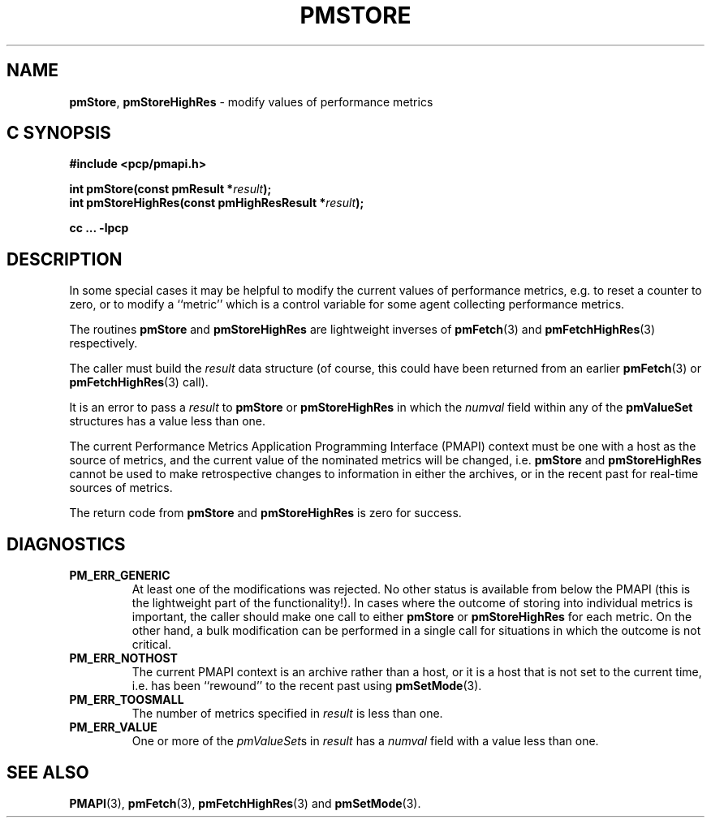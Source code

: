 '\"macro stdmacro
.\"
.\" Copyright (c) 2022 Red Hat.  All Rights Reserved.
.\" Copyright (c) 2000-2004 Silicon Graphics, Inc.  All Rights Reserved.
.\"
.\" This program is free software; you can redistribute it and/or modify it
.\" under the terms of the GNU General Public License as published by the
.\" Free Software Foundation; either version 2 of the License, or (at your
.\" option) any later version.
.\"
.\" This program is distributed in the hope that it will be useful, but
.\" WITHOUT ANY WARRANTY; without even the implied warranty of MERCHANTABILITY
.\" or FITNESS FOR A PARTICULAR PURPOSE.  See the GNU General Public License
.\" for more details.
.\"
.\"
.TH PMSTORE 3 "PCP" "Performance Co-Pilot"
.SH NAME
\f3pmStore\f1,
\f3pmStoreHighRes\f1 \- modify values of performance metrics
.SH "C SYNOPSIS"
.ft 3
.ad l
.hy 0
#include <pcp/pmapi.h>
.sp
int pmStore(const pmResult *\fIresult\fP);
.br
int pmStoreHighRes(const pmHighResResult *\fIresult\fP);
.sp
cc ... \-lpcp
.hy
.ad
.ft 1
.SH DESCRIPTION
.de CR
.ie t \f(CR\\$1\f1\\$2
.el \fI\\$1\f1\\$2
..
In some special cases it may be helpful to modify the current values of
performance metrics,
e.g. to reset a counter to zero, or to modify a ``metric'' which is a control
variable for some agent collecting performance metrics.
.PP
The routines
.B pmStore
and
.B pmStoreHighRes
are lightweight inverses of
.BR pmFetch (3)
and
.BR pmFetchHighRes (3)
respectively.
.PP
The caller must build the
.I result
data structure (of course, this could have been returned from an earlier
.BR pmFetch (3)
or
.BR pmFetchHighRes (3)
call).
.PP
It is an error to pass a
.I result
to
.B pmStore
or
.B pmStoreHighRes
in which the
.CR numval
field within any of the
.B pmValueSet
structures has a value less than one.
.PP
The current
Performance Metrics Application Programming Interface (PMAPI)
context must be one with a host as the source of metrics, and the
current value of the nominated metrics will be changed, i.e.
.B pmStore
and
.B pmStoreHighRes
cannot be used to make retrospective changes to information in either
the archives, or in the recent past for real-time sources of metrics.
.PP
The return code from
.B pmStore
and
.B pmStoreHighRes
is zero for success.
.SH DIAGNOSTICS
.IP \f3PM_ERR_GENERIC\f1
At least one of the modifications was rejected.
No other status is available from below the PMAPI (this is the
lightweight part of the functionality!).
In cases where the outcome of storing into individual metrics is
important, the caller should make one call to either
.B pmStore
or
.B pmStoreHighRes
for each metric.
On the other hand, a bulk modification can be performed in a
single call for situations in which the outcome is not critical.
.IP \f3PM_ERR_NOTHOST\f1
The current PMAPI context is an archive rather than a host, or it
is a host that is not set to the current time, i.e. has been ``rewound''
to the recent past using
.BR pmSetMode (3).
.IP \f3PM_ERR_TOOSMALL\f1
The number of metrics specified in
.I result
is less than one.
.IP \f3PM_ERR_VALUE\f1
One or more of the
.CR pmValueSet s
in
.I result
has a
.CR numval
field with a value less than one.
.SH SEE ALSO
.BR PMAPI (3),
.BR pmFetch (3),
.BR pmFetchHighRes (3)
and
.BR pmSetMode (3).
